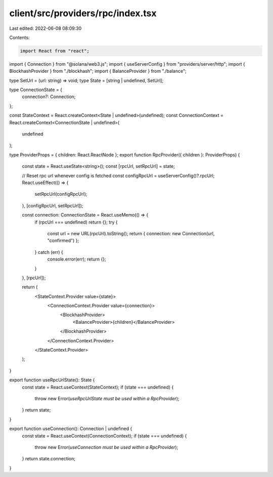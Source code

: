 client/src/providers/rpc/index.tsx
==================================

Last edited: 2022-06-08 08:09:30

Contents:

.. code-block:: tsx

    import React from "react";
import { Connection } from "@solana/web3.js";
import { useServerConfig } from "providers/server/http";
import { BlockhashProvider } from "./blockhash";
import { BalanceProvider } from "./balance";

type SetUrl = (url: string) => void;
type State = [string | undefined, SetUrl];

type ConnectionState = {
  connection?: Connection;
};

const StateContext = React.createContext<State | undefined>(undefined);
const ConnectionContext = React.createContext<ConnectionState | undefined>(
  undefined
);

type ProviderProps = { children: React.ReactNode };
export function RpcProvider({ children }: ProviderProps) {
  const state = React.useState<string>();
  const [rpcUrl, setRpcUrl] = state;

  // Reset rpc url whenever config is fetched
  const configRpcUrl = useServerConfig()?.rpcUrl;
  React.useEffect(() => {
    setRpcUrl(configRpcUrl);
  }, [configRpcUrl, setRpcUrl]);

  const connection: ConnectionState = React.useMemo(() => {
    if (rpcUrl === undefined) return {};
    try {
      const url = new URL(rpcUrl).toString();
      return { connection: new Connection(url, "confirmed") };
    } catch (err) {
      console.error(err);
      return {};
    }
  }, [rpcUrl]);

  return (
    <StateContext.Provider value={state}>
      <ConnectionContext.Provider value={connection}>
        <BlockhashProvider>
          <BalanceProvider>{children}</BalanceProvider>
        </BlockhashProvider>
      </ConnectionContext.Provider>
    </StateContext.Provider>
  );
}

export function useRpcUrlState(): State {
  const state = React.useContext(StateContext);
  if (state === undefined) {
    throw new Error(`useRpcUrlState must be used within a RpcProvider`);
  }
  return state;
}

export function useConnection(): Connection | undefined {
  const state = React.useContext(ConnectionContext);
  if (state === undefined) {
    throw new Error(`useConnection must be used within a RpcProvider`);
  }
  return state.connection;
}


